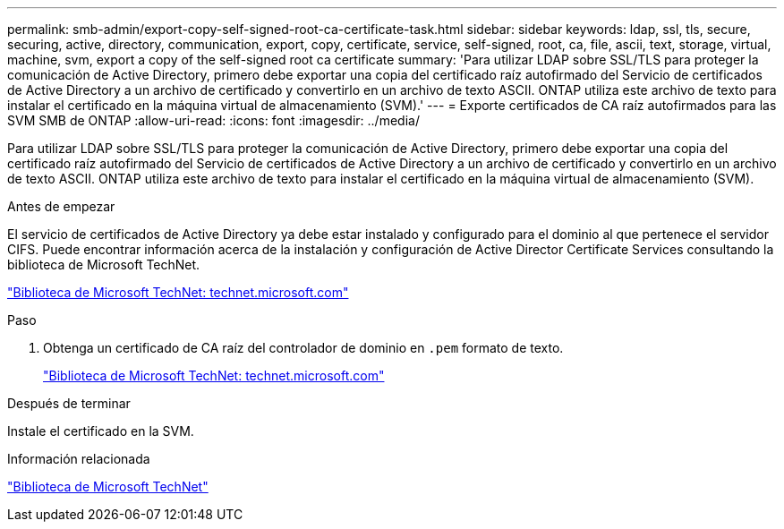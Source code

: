 ---
permalink: smb-admin/export-copy-self-signed-root-ca-certificate-task.html 
sidebar: sidebar 
keywords: ldap, ssl, tls, secure, securing, active, directory, communication, export, copy, certificate, service, self-signed, root, ca, file, ascii, text, storage, virtual, machine, svm, export a copy of the self-signed root ca certificate 
summary: 'Para utilizar LDAP sobre SSL/TLS para proteger la comunicación de Active Directory, primero debe exportar una copia del certificado raíz autofirmado del Servicio de certificados de Active Directory a un archivo de certificado y convertirlo en un archivo de texto ASCII. ONTAP utiliza este archivo de texto para instalar el certificado en la máquina virtual de almacenamiento (SVM).' 
---
= Exporte certificados de CA raíz autofirmados para las SVM SMB de ONTAP
:allow-uri-read: 
:icons: font
:imagesdir: ../media/


[role="lead"]
Para utilizar LDAP sobre SSL/TLS para proteger la comunicación de Active Directory, primero debe exportar una copia del certificado raíz autofirmado del Servicio de certificados de Active Directory a un archivo de certificado y convertirlo en un archivo de texto ASCII. ONTAP utiliza este archivo de texto para instalar el certificado en la máquina virtual de almacenamiento (SVM).

.Antes de empezar
El servicio de certificados de Active Directory ya debe estar instalado y configurado para el dominio al que pertenece el servidor CIFS. Puede encontrar información acerca de la instalación y configuración de Active Director Certificate Services consultando la biblioteca de Microsoft TechNet.

http://technet.microsoft.com/en-us/library/["Biblioteca de Microsoft TechNet: technet.microsoft.com"]

.Paso
. Obtenga un certificado de CA raíz del controlador de dominio en `.pem` formato de texto.
+
http://technet.microsoft.com/en-us/library/["Biblioteca de Microsoft TechNet: technet.microsoft.com"]



.Después de terminar
Instale el certificado en la SVM.

.Información relacionada
http://technet.microsoft.com/library/["Biblioteca de Microsoft TechNet"]
